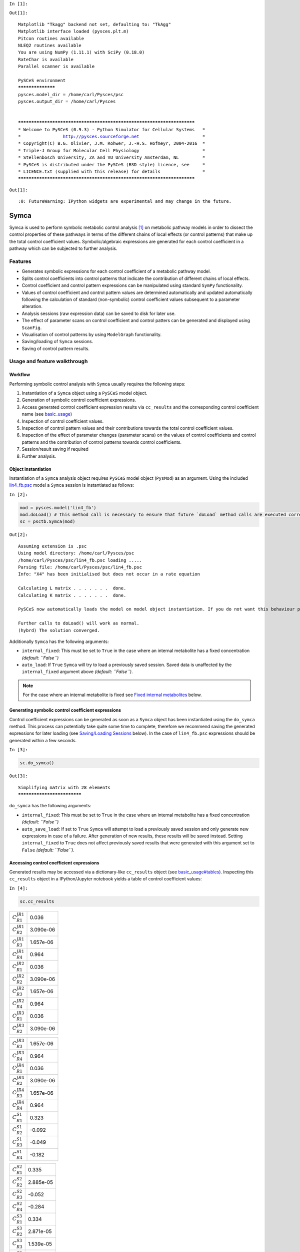 
``In [1]:``

.. code:: python



``Out[1]:``

.. parsed-literal::

    Matplotlib "Tkagg" backend not set, defaulting to: "TkAgg"
    Matplotlib interface loaded (pysces.plt.m)
    Pitcon routines available
    NLEQ2 routines available
    You are using NumPy (1.11.1) with SciPy (0.18.0)
    RateChar is available
    Parallel scanner is available
    
    PySCeS environment
    ******************
    pysces.model_dir = /home/carl/Pysces/psc
    pysces.output_dir = /home/carl/Pysces
    
    
    ***********************************************************************
    * Welcome to PySCeS (0.9.3) - Python Simulator for Cellular Systems   *
    *                http://pysces.sourceforge.net                        *
    * Copyright(C) B.G. Olivier, J.M. Rohwer, J.-H.S. Hofmeyr, 2004-2016  *
    * Triple-J Group for Molecular Cell Physiology                        *
    * Stellenbosch University, ZA and VU University Amsterdam, NL         *
    * PySCeS is distributed under the PySCeS (BSD style) licence, see     *
    * LICENCE.txt (supplied with this release) for details                *
    ***********************************************************************


``Out[1]:``

.. parsed-literal::

    :0: FutureWarning: IPython widgets are experimental and may change in the future.


Symca
=====

Symca is used to perform symbolic metabolic control analysis
`[1] <references.html>`__ on metabolic pathway models in order to
dissect the control properties of these pathways in terms of the
different chains of local effects (or control patterns) that make up the
total control coefficient values. Symbolic/algebraic expressions are
generated for each control coefficient in a pathway which can be
subjected to further analysis.

Features
--------

-  Generates symbolic expressions for each control coefficient of a
   metabolic pathway model.
-  Splits control coefficients into control patterns that indicate the
   contribution of different chains of local effects.
-  Control coefficient and control pattern expressions can be
   manipulated using standard ``SymPy`` functionality.
-  Values of control coefficient and control pattern values are
   determined automatically and updated automatically following the
   calculation of standard (non-symbolic) control coefficient values
   subsequent to a parameter alteration.
-  Analysis sessions (raw expression data) can be saved to disk for
   later use.
-  The effect of parameter scans on control coefficient and control
   patters can be generated and displayed using ``ScanFig``.
-  Visualisation of control patterns by using ``ModelGraph``
   functionality.
-  Saving/loading of ``Symca`` sessions.
-  Saving of control pattern results.

Usage and feature walkthrough
-----------------------------

Workflow
~~~~~~~~

Performing symbolic control analysis with ``Symca`` usually requires the
following steps:

1. Instantiation of a ``Symca`` object using a ``PySCeS`` model object.
2. Generation of symbolic control coefficient expressions.
3. Access generated control coefficient expression results via
   ``cc_results`` and the corresponding control coefficient name (see
   `basic\_usage <basic_usage.html#syntax>`__)
4. Inspection of control coefficient values.
5. Inspection of control pattern values and their contributions towards
   the total control coefficient values.
6. Inspection of the effect of parameter changes (parameter scans) on
   the values of control coefficients and control patterns and the
   contribution of control patterns towards control coefficients.
7. Session/result saving if required
8. Further analysis.

Object instantiation
~~~~~~~~~~~~~~~~~~~~

Instantiation of a ``Symca`` analysis object requires ``PySCeS`` model
object (``PysMod``) as an argument. Using the included
`lin4\_fb.psc <http://pyscestoolbox.readthedocs.io/en/latest/included_files.html>`__
model a ``Symca`` session is instantiated as follows:

``In [2]:``

.. code:: python

    mod = pysces.model('lin4_fb')
    mod.doLoad() # this method call is necessary to ensure that future `doLoad` method calls are executed correctly
    sc = psctb.Symca(mod)


``Out[2]:``

.. parsed-literal::

    Assuming extension is .psc
    Using model directory: /home/carl/Pysces/psc
    /home/carl/Pysces/psc/lin4_fb.psc loading ..... 
    Parsing file: /home/carl/Pysces/psc/lin4_fb.psc
    Info: "X4" has been initialised but does not occur in a rate equation
     
    Calculating L matrix . . . . . . .  done.
    Calculating K matrix . . . . . . .  done.
     
    PySCeS now automatically loads the model on model object instantiation. If you do not want this behaviour pass the autoload=False argument to the constructor, if you really want to reload the model, run doLoad() again.
    
    Further calls to doLoad() will work as normal.
    (hybrd) The solution converged.


Additionally ``Symca`` has the following arguments:

-  ``internal_fixed``: This must be set to ``True`` in the case where an
   internal metabolite has a fixed concentration *(default: ``False``)*
-  ``auto_load``: If ``True`` ``Symca`` will try to load a previously
   saved session. Saved data is unaffected by the ``internal_fixed``
   argument above *(default: ``False``)*.

.. note:: For the case where an internal metabolite is fixed see `Fixed
          internal metabolites <SymCA.html#fixed-internal-metabolites>`__ below.

Generating symbolic control coefficient expressions
~~~~~~~~~~~~~~~~~~~~~~~~~~~~~~~~~~~~~~~~~~~~~~~~~~~

Control coefficient expressions can be generated as soon as a ``Symca``
object has been instantiated using the ``do_symca`` method. This process
can potentially take quite some time to complete, therefore we recommend
saving the generated expressions for later loading (see `Saving/Loading
Sessions <SymCA.html#saving-loading-sessions>`__ below). In the case of
``lin4_fb.psc`` expressions should be generated within a few seconds.

``In [3]:``

.. code:: python

    sc.do_symca()


``Out[3]:``

.. parsed-literal::

    Simplifying matrix with 28 elements
    ****************************


``do_symca`` has the following arguments:

-  ``internal_fixed``: This must be set to ``True`` in the case where an
   internal metabolite has a fixed concentration *(default: ``False``)*
-  ``auto_save_load``: If set to ``True`` ``Symca`` will attempt to load
   a previously saved session and only generate new expressions in case
   of a failure. After generation of new results, these results will be
   saved instead. Setting ``internal_fixed`` to ``True`` does not affect
   previously saved results that were generated with this argument set
   to ``False`` *(default: ``False``)*.

Accessing control coefficient expressions
~~~~~~~~~~~~~~~~~~~~~~~~~~~~~~~~~~~~~~~~~

Generated results may be accessed via a dictionary-like ``cc_results``
object (see `basic\_usage#tables <basic_usage.html#tables>`__).
Inspecting this ``cc_results`` object in a IPython/Jupyter notebook
yields a table of control coefficient values:

``In [4]:``

.. code:: python

    sc.cc_results





.. raw:: html

   <div>

+---------------------------+-------------+
| :math:`C^{JR1}_{R1}`      | 0.036       |
+---------------------------+-------------+
| :math:`C^{JR1}_{R2}`      | 3.090e-06   |
+---------------------------+-------------+
| :math:`C^{JR1}_{R3}`      | 1.657e-06   |
+---------------------------+-------------+
| :math:`C^{JR1}_{R4}`      | 0.964       |
+---------------------------+-------------+
| :math:`C^{JR2}_{R1}`      | 0.036       |
+---------------------------+-------------+
| :math:`C^{JR2}_{R2}`      | 3.090e-06   |
+---------------------------+-------------+
| :math:`C^{JR2}_{R3}`      | 1.657e-06   |
+---------------------------+-------------+
| :math:`C^{JR2}_{R4}`      | 0.964       |
+---------------------------+-------------+
| :math:`C^{JR3}_{R1}`      | 0.036       |
+---------------------------+-------------+
| :math:`C^{JR3}_{R2}`      | 3.090e-06   |
+---------------------------+-------------+

+---------------------------+-------------+
| :math:`C^{JR3}_{R3}`      | 1.657e-06   |
+---------------------------+-------------+
| :math:`C^{JR3}_{R4}`      | 0.964       |
+---------------------------+-------------+
| :math:`C^{JR4}_{R1}`      | 0.036       |
+---------------------------+-------------+
| :math:`C^{JR4}_{R2}`      | 3.090e-06   |
+---------------------------+-------------+
| :math:`C^{JR4}_{R3}`      | 1.657e-06   |
+---------------------------+-------------+
| :math:`C^{JR4}_{R4}`      | 0.964       |
+---------------------------+-------------+
| :math:`C^{S1}_{R1}`       | 0.323       |
+---------------------------+-------------+
| :math:`C^{S1}_{R2}`       | -0.092      |
+---------------------------+-------------+
| :math:`C^{S1}_{R3}`       | -0.049      |
+---------------------------+-------------+
| :math:`C^{S1}_{R4}`       | -0.182      |
+---------------------------+-------------+

+--------------------------+-------------+
| :math:`C^{S2}_{R1}`      | 0.335       |
+--------------------------+-------------+
| :math:`C^{S2}_{R2}`      | 2.885e-05   |
+--------------------------+-------------+
| :math:`C^{S2}_{R3}`      | -0.052      |
+--------------------------+-------------+
| :math:`C^{S2}_{R4}`      | -0.284      |
+--------------------------+-------------+
| :math:`C^{S3}_{R1}`      | 0.334       |
+--------------------------+-------------+
| :math:`C^{S3}_{R2}`      | 2.871e-05   |
+--------------------------+-------------+
| :math:`C^{S3}_{R3}`      | 1.539e-05   |
+--------------------------+-------------+
| :math:`C^{S3}_{R4}`      | -0.334      |
+--------------------------+-------------+
| :math:`\Sigma`           | 631.165     |
+--------------------------+-------------+

.. raw:: html

   </div>



Inspecting an individual control coefficient yields a symbolic
expression together with a value:

``In [5]:``

.. code:: python

    sc.cc_results.ccJR1_R4




.. math::

    C^{JR1}_{R4} = (- \varepsilon^{R1}_{S1} \varepsilon^{R2}_{S2} \varepsilon^{R3}_{S3} - \varepsilon^{R1}_{S3} \varepsilon^{R2}_{S1} \varepsilon^{R3}_{S2})/~\Sigma = 0.964



In the above example, the expression of the control coefficient consists
of two numerator terms and a common denominator shared by all the
control coefficient expression signified by :math:`\Sigma`.

Various properties of this control coefficient can be accessed such as
the: \* Expression (as a ``SymPy`` expression)

``In [6]:``

.. code:: python

    sc.cc_results.ccJR1_R4.expression




``Out[6]:``

.. parsed-literal::

    (-ecR1_S1*ecR2_S2*ecR3_S3 - ecR1_S3*ecR2_S1*ecR3_S2)/(-ecR1_S1*ecR2_S2*ecR3_S3 + ecR1_S1*ecR2_S2*ecR4_S3 - ecR1_S1*ecR3_S2*ecR4_S3 - ecR1_S3*ecR2_S1*ecR3_S2 + ecR2_S1*ecR3_S2*ecR4_S3)



-  Numerator expression (as a ``SymPy`` expression)

``In [7]:``

.. code:: python

    sc.cc_results.ccJR1_R4.numerator




``Out[7]:``

.. parsed-literal::

    -ecR1_S1*ecR2_S2*ecR3_S3 - ecR1_S3*ecR2_S1*ecR3_S2



-  Denominator expression (as a ``SymPy`` expression)

``In [8]:``

.. code:: python

    sc.cc_results.ccJR1_R4.denominator




``Out[8]:``

.. parsed-literal::

    -ecR1_S1*ecR2_S2*ecR3_S3 + ecR1_S1*ecR2_S2*ecR4_S3 - ecR1_S1*ecR3_S2*ecR4_S3 - ecR1_S3*ecR2_S1*ecR3_S2 + ecR2_S1*ecR3_S2*ecR4_S3



-  Value (as a ``float64``)

``In [9]:``

.. code:: python

    sc.cc_results.ccJR1_R4.value




``Out[9]:``

.. parsed-literal::

    0.96407998035447406



Additional, less pertinent, attributes are ``abs_value``,
``latex_expression``, ``latex_expression_full``, ``latex_numerator``,
``latex_name``, ``name`` and ``denominator_object``.

The individual control coefficient numerator terms, otherwise known as
control patterns, may also be accessed as follows:

``In [10]:``

.. code:: python

    sc.cc_results.ccJR1_R4.CP001




.. math::

    CP001 = - \varepsilon^{R1}_{S1} \varepsilon^{R2}_{S2} \varepsilon^{R3}_{S3}/~\Sigma = 0.000



``In [11]:``

.. code:: python

    sc.cc_results.ccJR1_R4.CP002




.. math::

    CP002 = - \varepsilon^{R1}_{S3} \varepsilon^{R2}_{S1} \varepsilon^{R3}_{S2}/~\Sigma = 0.964



Each control pattern is numbered arbitrarily starting from 001 and has
similar properties as the control coefficient object (i.e., their
expression, numerator, value etc. can also be accessed).

Control pattern percentage contribution
^^^^^^^^^^^^^^^^^^^^^^^^^^^^^^^^^^^^^^^

Additionally control patterns have a ``percentage`` field which
indicates the degree to which a particular control pattern contributes
towards the overall control coefficient value:

``In [12]:``

.. code:: python

    sc.cc_results.ccJR1_R4.CP001.percentage




``Out[12]:``

.. parsed-literal::

    0.030873274606631446



``In [13]:``

.. code:: python

    sc.cc_results.ccJR1_R4.CP002.percentage




``Out[13]:``

.. parsed-literal::

    99.969126725393366



Unlike conventional percentages, however, these values are calculated as
percentage contribution towards the sum of the absolute values of all
the control coefficients (rather than as the percentage of the total
control coefficient value). This is done to account for situations where
control pattern values have different signs.

A particularly problematic example of where the above method is
necessary, is a hypothetical control coefficient with a value of zero,
but with two control patterns with equal value but opposite signs. In
this case a conventional percentage calculation would lead to an
undefined (``NaN``) result, whereas our methodology would indicate that
each control pattern is equally (:math:`50\%`) responsible for the
observed control coefficient value.

Dynamic value updating
~~~~~~~~~~~~~~~~~~~~~~

The values of the control coefficients and their control patterns are
automatically updated when new steady-state elasticity coefficients are
calculated for the model. Thus changing a parameter of ``lin4_hill``,
such as the :math:`V_{f}` value of reaction 4, will lead to new control
coefficient and control pattern values:

``In [14]:``

.. code:: python

    mod.doLoad()
    # mod.Vf_4 has a default value of 50
    mod.Vf_4 = 0.1
    # calculating new steady state
    mod.doMca()



    
    Parsing file: /home/carl/Pysces/psc/lin4_fb.psc
    Info: "X4" has been initialised but does not occur in a rate equation
     
    Calculating L matrix . . . . . . .  done.
    Calculating K matrix . . . . . . .  done.
     
    (hybrd) The solution converged.


``In [15]:``

.. code:: python

    # now ccJR1_R4 and its two control patterns should have new values
    sc.cc_results.ccJR1_R4




.. math::

    C^{JR1}_{R4} = (- \varepsilon^{R1}_{S1} \varepsilon^{R2}_{S2} \varepsilon^{R3}_{S3} - \varepsilon^{R1}_{S3} \varepsilon^{R2}_{S1} \varepsilon^{R3}_{S2})/~\Sigma = 1.000



``In [16]:``

.. code:: python

    # original value was 0.000
    sc.cc_results.ccJR1_R4.CP001




.. math::

    CP001 = - \varepsilon^{R1}_{S1} \varepsilon^{R2}_{S2} \varepsilon^{R3}_{S3}/~\Sigma = 1.000



``In [17]:``

.. code:: python

    # original value was 0.964
    sc.cc_results.ccJR1_R4.CP002




.. math::

    CP002 = - \varepsilon^{R1}_{S3} \varepsilon^{R2}_{S1} \varepsilon^{R3}_{S2}/~\Sigma = 0.000



``In [18]:``

.. code:: python

    # resetting to default Vf_4 value and recalculating
    mod.doLoad()
    mod.doMca()



    
    Parsing file: /home/carl/Pysces/psc/lin4_fb.psc
    Info: "X4" has been initialised but does not occur in a rate equation
     
    Calculating L matrix . . . . . . .  done.
    Calculating K matrix . . . . . . .  done.
     
    (hybrd) The solution converged.


Control pattern graphs
~~~~~~~~~~~~~~~~~~~~~~

As described under `Basic
Usage <basic_usage.html##graphic-representation-of-metabolic-networks>`__,
``Symca`` has the functionality to display the chains of local effects
represented by control patterns on a scheme of a metabolic model. This
functionality can be accessed via the ``highlight_patterns`` method:

``In [19]:``

.. code:: python

    sc.cc_results.ccJR1_R4.highlight_patterns(height = 350)

``In [20]:``

.. code:: python




.. image:: Symca_files/Symca_37_0.png


``highlight_patterns`` has the following optional arguments:

-  ``width``: Sets the width of the graph (*default*: 900).
-  ``height``:Sets the height of the graph (*default*: 500).
-  ``show_dummy_sinks``: If ``True`` reactants with the "dummy" or
   "sink" will not be displayed (*default*: ``False``).
-  ``show_external_modifier_links``: If ``True`` edges representing the
   interaction of external effectors with reactions will be shown
   (*default*: ``False``).

Clicking either of the two buttons representing the control patterns
highlights these patterns according according to their percentage
contribution (as discussed
`above <SymCA.html#control-pattern-percentage-contribution>`__) towards
the total control coefficient.

``In [21]:``

.. code:: python

    # clicking on CP002 shows that this control pattern representing 
    # the chain of effects passing through the feedback loop
    # is totally responsible for the observed control coefficient value.
    sc.cc_results.ccJR1_R4.highlight_patterns(height = 350)

``In [22]:``

.. code:: python




.. image:: Symca_files/Symca_40_0.png


``In [23]:``

.. code:: python

    # clicking on CP001 shows that this control pattern representing 
    # the chain of effects of the main pathway does not contribute
    # at all to the control coefficient value.
    sc.cc_results.ccJR1_R4.highlight_patterns(height = 350)

``In [24]:``

.. code:: python




.. image:: Symca_files/Symca_42_0.png


Parameter scans
~~~~~~~~~~~~~~~

Parameter scans can be performed in order to determine the effect of a
parameter change on either the control coefficient and control pattern
values or of the effect of a parameter change on the contribution of the
control patterns towards the control coefficient (as discussed
`above <SymCA.html#control-pattern-percentage-contribution>`__). The
procedure for both the "value" and "percentage" scans are very much the
same and rely on the same principles as described under
`basic\_usage#plotting-and-displaying-results <basic_usage.html#plotting-and-displaying-results>`__
and `RateChar#plotting-results <RateChar.html#plotting-results>`__.

To perform a parameter scan the ``do_par_scan`` method is called. This
method has the following arguments:

-  ``parameter``: A String representing the parameter which should be
   varied.
-  ``scan_range``: Any iterable representing the range of values over
   which to vary the parameter (typically a NumPy ``ndarray`` generated
   by ``numpy.linspace`` or ``numpy.logspace``).
-  ``scan_type``: Either ``"percentage"`` or ``"value"`` as described
   above (*default*: ``"percentage"``).
-  ``init_return``: If ``True`` the parameter value will be reset to its
   initial value after performing the parameter scan (*default*:
   ``True``).
-  ``par_scan``: If ``True``, the parameter scan will be performed by
   multiple parallel processes rather than a single process, thus
   speeding performance (*default*: ``False``).
-  ``par_engine``: Specifies the engine to be used for the parallel
   scanning processes. Can either be ``"multiproc"`` or ``"ipcluster"``.
   A discussion of the differences between these methods are beyond the
   scope of this document, see
   `here <http://www.davekuhlman.org/python_multiprocessing_01.html>`__
   for a brief overview of Multiprocessing in Python. (*default*:
   ``"multiproc"``).
-  ``force_legacy``: If ``True`` ``do_par_scan`` will use a older and
   slower algorithm for performing the parameter scan. This is mostly
   used for debugging purposes. (*default*: ``False``)

Below we will perform a percentage scan of :math:`V_{f^4}` for 200
points between 0.01 and 1000 in log space:

``In [25]:``

.. code:: python

    percentage_scan_data = sc.cc_results.ccJR1_R4.do_par_scan(parameter='Vf_4',
                                                              scan_range=numpy.logspace(-1,3,200),
                                                              scan_type='percentage')


``Out[25]:``

.. parsed-literal::

    MaxMode 1
    0 min 0 sec
    SCANNER: Tsteps 200
    
    SCANNER: 200 states analysed
    
    (hybrd) The solution converged.


As previously described, these data can be displayed using ``ScanFig``
by calling the ``plot`` method of ``percentage_scan_data``. Furthermore,
lines can be enabled/disabled using the ``toggle_category`` method of
``ScanFig`` or by clicking on the appropriate buttons:

``In [26]:``

.. code:: python

    percentage_scan_plot = percentage_scan_data.plot()
    
    # set the x-axis to a log scale
    percentage_scan_plot.ax.semilogx()
    
    # enable all the lines
    percentage_scan_plot.toggle_category('Control Patterns', True)
    percentage_scan_plot.toggle_category('CP001', True)
    percentage_scan_plot.toggle_category('CP002', True)
    
    # display the plot
    percentage_scan_plot.interact()





``In [27]:``

.. code:: python




.. image:: Symca_files/Symca_47_0.png


A ``value`` plot can similarly be generated and displayed. In this case,
however, an additional line indicating :math:`C^{J}_{4}` will also be
present:

``In [28]:``

.. code:: python

    value_scan_data = sc.cc_results.ccJR1_R4.do_par_scan(parameter='Vf_4',
                                                         scan_range=numpy.logspace(-1,3,200),
                                                         scan_type='value')
    
    value_scan_plot = value_scan_data.plot()
    
    # set the x-axis to a log scale
    value_scan_plot.ax.semilogx()
    
    # enable all the lines
    value_scan_plot.toggle_category('Control Coefficients', True)
    value_scan_plot.toggle_category('ccJR1_R4', True)
    
    value_scan_plot.toggle_category('Control Patterns', True)
    value_scan_plot.toggle_category('CP001', True)
    value_scan_plot.toggle_category('CP002', True)
    
    # display the plot
    value_scan_plot.interact()





``In [29]:``

.. code:: python




.. image:: Symca_files/Symca_50_0.png


Fixed internal metabolites
~~~~~~~~~~~~~~~~~~~~~~~~~~

In the case where the concentration of an internal intermediate is fixed
(such as in the case of a GSDA) the ``internal_fixed`` argument must be
set to ``True`` in either the ``do_symca`` method, or when instantiating
the ``Symca`` object. This will typically result in the creation of a
``cc_results_N`` object for each separate reaction block, where ``N`` is
a number starting at 0. Results can then be accessed via these objects
as with normal free internal intermediate models.

Thus for a variant of the ``lin4_fb`` model where the
intermediate\ ``S3`` is fixed at its steady-state value the procedure is
as follows:

``In [30]:``

.. code:: python

    # Create a variant of mod with 'C' fixed at its steady-state value
    mod_fixed_S3 = psctb.modeltools.fix_metabolite_ss(mod, 'S3')
    
    # Instantiate Symca object the 'internal_fixed' argument set to 'True'
    sc_fixed_S3 = psctb.Symca(mod_fixed_S3,internal_fixed=True)
    
    # Run the 'do_symca' method (internal_fixed can also be set to 'True' here)
    sc_fixed_S3.do_symca() 


``Out[30]:``

.. parsed-literal::

    (hybrd) The solution converged.
    
    I hope we have a filebuffer
    Seems like it
    
    Reaction stoichiometry and rate equations
    
    Species initial values
    
    Parameters
    Assuming extension is .psc
    Using model directory: /home/carl/Pysces/psc
    Using file: lin4_fb_S3.psc
    /home/carl/Pysces/psc/orca/lin4_fb_S3.psc loading ..... 
    Parsing file: /home/carl/Pysces/psc/orca/lin4_fb_S3.psc
    Info: "X4" has been initialised but does not occur in a rate equation
     
    Calculating L matrix . . . . . . .  done.
    Calculating K matrix . . . . . . .  done.
     
    (hybrd) The solution converged.
    Simplifying matrix with 24 elements
    ************************


The normal ``sc_fixed_S3.cc_results`` object is still generated, but
will be invalid for the fixed model. Each additional ``cc_results_N``
contains control coefficient expressions that have the same common
denominator and corresponds to a specific reaction block. These
``cc_results_N`` objects are numbered arbitrarily, but consistantly
accross different sessions. Each results object accessed and utilised in
the same way as the normal ``cc_results`` object.

For the ``mod_fixed_c`` model two additional results objects
(``cc_results_0`` and ``cc_results_1``) are generated:

-  ``cc_results_1`` contains the control coefficients describing the
   sensitivity of flux and concentrations within the supply block of
   ``S3`` towards reactions within the supply block.

``In [31]:``

.. code:: python

    sc_fixed_S3.cc_results_1





.. raw:: html

   <div>

+---------------------------+-------------+
| :math:`C^{JR1}_{R1}`      | 1.000       |
+---------------------------+-------------+
| :math:`C^{JR1}_{R2}`      | 8.603e-05   |
+---------------------------+-------------+
| :math:`C^{JR1}_{R3}`      | 4.612e-05   |
+---------------------------+-------------+
| :math:`C^{JR2}_{R1}`      | 1.000       |
+---------------------------+-------------+
| :math:`C^{JR2}_{R2}`      | 8.603e-05   |
+---------------------------+-------------+
| :math:`C^{JR2}_{R3}`      | 4.612e-05   |
+---------------------------+-------------+
| :math:`C^{JR3}_{R1}`      | 1.000       |
+---------------------------+-------------+
| :math:`C^{JR3}_{R2}`      | 8.603e-05   |
+---------------------------+-------------+
| :math:`C^{JR3}_{R3}`      | 4.612e-05   |
+---------------------------+-------------+
| :math:`C^{S1}_{R1}`       | 0.141       |
+---------------------------+-------------+

+--------------------------+-------------+
| :math:`C^{S1}_{R2}`      | -0.092      |
+--------------------------+-------------+
| :math:`C^{S1}_{R3}`      | -0.049      |
+--------------------------+-------------+
| :math:`C^{S2}_{R1}`      | 0.052       |
+--------------------------+-------------+
| :math:`C^{S2}_{R2}`      | 4.446e-06   |
+--------------------------+-------------+
| :math:`C^{S2}_{R3}`      | -0.052      |
+--------------------------+-------------+
| :math:`\Sigma`           | 210.608     |
+--------------------------+-------------+

.. raw:: html

   </div>



-  ``cc_results_0`` contains the control coefficients describing the
   sensitivity of flux and concentrations of either reaction block
   towards reactions in the other reaction block (i.e., all control
   coefficients here should be zero). Due to the fact that the ``S3``
   demand block consists of a single reaction, this object also contains
   the control coefficient of ``R4`` on ``J_R4``, which is equal to one.
   This results object is useful confirming that the results were
   generated as expected.

``In [32]:``

.. code:: python

    sc_fixed_S3.cc_results_0





.. raw:: html

   <div>

+---------------------------+---------+
| :math:`C^{JR1}_{R4}`      | 0.000   |
+---------------------------+---------+
| :math:`C^{JR2}_{R4}`      | 0.000   |
+---------------------------+---------+
| :math:`C^{JR3}_{R4}`      | 0.000   |
+---------------------------+---------+
| :math:`C^{JR4}_{R1}`      | 0.000   |
+---------------------------+---------+
| :math:`C^{JR4}_{R2}`      | 0.000   |
+---------------------------+---------+
| :math:`C^{JR4}_{R3}`      | 0.000   |
+---------------------------+---------+
| :math:`C^{JR4}_{R4}`      | 1.000   |
+---------------------------+---------+
| :math:`C^{S1}_{R4}`       | 0.000   |
+---------------------------+---------+
| :math:`C^{S2}_{R4}`       | 0.000   |
+---------------------------+---------+
| :math:`\Sigma`            | 1.000   |
+---------------------------+---------+

.. raw:: html

   </div>



If the demand block of ``S3`` in this pathway consisted of multiple
reactions, rather than a single reaction, there would have been an
additional ``cc_results_N`` object containing the control coefficients
of that reaction block.

Saving results
~~~~~~~~~~~~~~

In addition to being able to save parameter scan results (as previously
described), a summary of the control coefficient and control pattern
results can be saved using the ``save_results`` method. This saves a
``csv`` file (by default) to disk to any specified location. If no
location is specified, a file named ``cc_summary_N`` is saved to the
``~/Pysces/$modelname/symca/`` directory, where ``N`` is a number
starting at 0:

``In [33]:``

.. code:: python

    sc.save_results()

``save_results`` has the following optional arguments:

-  ``file_name``: Specifies a path to save the results to. If ``None``,
   the path defaults as described above.
-  ``separator``: The separator between fields (*default*: ``","``)

The contents of the saved data file is as follows:

``In [34]:``

.. code:: python

    # the following code requires `pandas` to run
    import pandas as pd
    # load csv file at default path
    saved_results = pd.read_csv(path.expanduser('~/Pysces/lin4_fb/symca/cc_summary_0.csv'))
    # show first 20 lines
    saved_results.head(n=20) 





.. raw:: html

   <div>

.. raw:: html

   </div>
    <table border="1" class="dataframe">
      <thead>
        <tr style="text-align: right;">
          <th></th>
          <th># name</th>
          <th>value</th>
          <th>latex_name</th>
          <th>latex_expression</th>
        </tr>
      </thead>
      <tbody>
        <tr>
          <th>0</th>
          <td># results from cc_results</td>
          <td>0.000000</td>
          <td>NaN</td>
          <td>NaN</td>
        </tr>
        <tr>
          <th>1</th>
          <td>ccJR1_R1</td>
          <td>0.035915</td>
          <td>C^{JR1}_{R1}</td>
          <td>(\varepsilon^{R2}_{S1} \varepsilon^{R3}_{S2} \...</td>
        </tr>
        <tr>
          <th>2</th>
          <td>CP001</td>
          <td>0.035915</td>
          <td>CP001</td>
          <td>\varepsilon^{R2}_{S1} \varepsilon^{R3}_{S2} \v...</td>
        </tr>
        <tr>
          <th>3</th>
          <td>ccJR1_R2</td>
          <td>0.000003</td>
          <td>C^{JR1}_{R2}</td>
          <td>(- \varepsilon^{R1}_{S1} \varepsilon^{R3}_{S2}...</td>
        </tr>
        <tr>
          <th>4</th>
          <td>CP001</td>
          <td>0.000003</td>
          <td>CP001</td>
          <td>- \varepsilon^{R1}_{S1} \varepsilon^{R3}_{S2} ...</td>
        </tr>
        <tr>
          <th>5</th>
          <td>ccJR1_R3</td>
          <td>0.000002</td>
          <td>C^{JR1}_{R3}</td>
          <td>(\varepsilon^{R1}_{S1} \varepsilon^{R2}_{S2} \...</td>
        </tr>
        <tr>
          <th>6</th>
          <td>CP001</td>
          <td>0.000002</td>
          <td>CP001</td>
          <td>\varepsilon^{R1}_{S1} \varepsilon^{R2}_{S2} \v...</td>
        </tr>
        <tr>
          <th>7</th>
          <td>ccJR1_R4</td>
          <td>0.964080</td>
          <td>C^{JR1}_{R4}</td>
          <td>(- \varepsilon^{R1}_{S1} \varepsilon^{R2}_{S2}...</td>
        </tr>
        <tr>
          <th>8</th>
          <td>CP002</td>
          <td>0.963782</td>
          <td>CP002</td>
          <td>- \varepsilon^{R1}_{S3} \varepsilon^{R2}_{S1} ...</td>
        </tr>
        <tr>
          <th>9</th>
          <td>CP001</td>
          <td>0.000298</td>
          <td>CP001</td>
          <td>- \varepsilon^{R1}_{S1} \varepsilon^{R2}_{S2} ...</td>
        </tr>
        <tr>
          <th>10</th>
          <td>ccJR2_R1</td>
          <td>0.035915</td>
          <td>C^{JR2}_{R1}</td>
          <td>(\varepsilon^{R2}_{S1} \varepsilon^{R3}_{S2} \...</td>
        </tr>
        <tr>
          <th>11</th>
          <td>CP001</td>
          <td>0.035915</td>
          <td>CP001</td>
          <td>\varepsilon^{R2}_{S1} \varepsilon^{R3}_{S2} \v...</td>
        </tr>
        <tr>
          <th>12</th>
          <td>ccJR2_R2</td>
          <td>0.000003</td>
          <td>C^{JR2}_{R2}</td>
          <td>(- \varepsilon^{R1}_{S1} \varepsilon^{R3}_{S2}...</td>
        </tr>
        <tr>
          <th>13</th>
          <td>CP001</td>
          <td>0.000003</td>
          <td>CP001</td>
          <td>- \varepsilon^{R1}_{S1} \varepsilon^{R3}_{S2} ...</td>
        </tr>
        <tr>
          <th>14</th>
          <td>ccJR2_R3</td>
          <td>0.000002</td>
          <td>C^{JR2}_{R3}</td>
          <td>(\varepsilon^{R1}_{S1} \varepsilon^{R2}_{S2} \...</td>
        </tr>
        <tr>
          <th>15</th>
          <td>CP001</td>
          <td>0.000002</td>
          <td>CP001</td>
          <td>\varepsilon^{R1}_{S1} \varepsilon^{R2}_{S2} \v...</td>
        </tr>
        <tr>
          <th>16</th>
          <td>ccJR2_R4</td>
          <td>0.964080</td>
          <td>C^{JR2}_{R4}</td>
          <td>(- \varepsilon^{R1}_{S1} \varepsilon^{R2}_{S2}...</td>
        </tr>
        <tr>
          <th>17</th>
          <td>CP002</td>
          <td>0.963782</td>
          <td>CP002</td>
          <td>- \varepsilon^{R1}_{S3} \varepsilon^{R2}_{S1} ...</td>
        </tr>
        <tr>
          <th>18</th>
          <td>CP001</td>
          <td>0.000298</td>
          <td>CP001</td>
          <td>- \varepsilon^{R1}_{S1} \varepsilon^{R2}_{S2} ...</td>
        </tr>
        <tr>
          <th>19</th>
          <td>ccJR3_R1</td>
          <td>0.035915</td>
          <td>C^{JR3}_{R1}</td>
          <td>(\varepsilon^{R2}_{S1} \varepsilon^{R3}_{S2} \...</td>
        </tr>
      </tbody>
    </table>
    </div>



Saving/loading sessions
~~~~~~~~~~~~~~~~~~~~~~~

Saving and loading ``Symca`` sessions is very simple and works similar
to ``RateChar``. Saving a session takes place with the ``save_session``
method, whereas the ``load_session`` method loads the saved expressions.
As with the ``save_results`` method and most other saving and loading
functionality, if no ``file_name`` argument is provided, files will be
saved to the default directory (see also
`basic\_usage.html#saving-and-default-directories <basic_usage.html#saving-and-default-directories>`__).
As previously described, expressions can also automatically be
loaded/saved by ``do_symca`` by using the ``auto_save_load`` argument
which saves and loads using the default path. Models with internal fixed
metabolites are handled automatically.

``In [35]:``

.. code:: python

    # saving session
    sc.save_session()
    
    # create new Symca object and load saved results
    new_sc = psctb.Symca(mod)
    new_sc.load_session()
    
    # display saved results
    new_sc.cc_results


``Out[35]:``

.. parsed-literal::

    (hybrd) The solution converged.





.. raw:: html

   <div>

+---------------------------+-------------+
| :math:`C^{JR1}_{R1}`      | 0.036       |
+---------------------------+-------------+
| :math:`C^{JR1}_{R2}`      | 3.090e-06   |
+---------------------------+-------------+
| :math:`C^{JR1}_{R3}`      | 1.657e-06   |
+---------------------------+-------------+
| :math:`C^{JR1}_{R4}`      | 0.964       |
+---------------------------+-------------+
| :math:`C^{JR2}_{R1}`      | 0.036       |
+---------------------------+-------------+
| :math:`C^{JR2}_{R2}`      | 3.090e-06   |
+---------------------------+-------------+
| :math:`C^{JR2}_{R3}`      | 1.657e-06   |
+---------------------------+-------------+
| :math:`C^{JR2}_{R4}`      | 0.964       |
+---------------------------+-------------+
| :math:`C^{JR3}_{R1}`      | 0.036       |
+---------------------------+-------------+
| :math:`C^{JR3}_{R2}`      | 3.090e-06   |
+---------------------------+-------------+

+---------------------------+-------------+
| :math:`C^{JR3}_{R3}`      | 1.657e-06   |
+---------------------------+-------------+
| :math:`C^{JR3}_{R4}`      | 0.964       |
+---------------------------+-------------+
| :math:`C^{JR4}_{R1}`      | 0.036       |
+---------------------------+-------------+
| :math:`C^{JR4}_{R2}`      | 3.090e-06   |
+---------------------------+-------------+
| :math:`C^{JR4}_{R3}`      | 1.657e-06   |
+---------------------------+-------------+
| :math:`C^{JR4}_{R4}`      | 0.964       |
+---------------------------+-------------+
| :math:`C^{S1}_{R1}`       | 0.323       |
+---------------------------+-------------+
| :math:`C^{S1}_{R2}`       | -0.092      |
+---------------------------+-------------+
| :math:`C^{S1}_{R3}`       | -0.049      |
+---------------------------+-------------+
| :math:`C^{S1}_{R4}`       | -0.182      |
+---------------------------+-------------+

+--------------------------+-------------+
| :math:`C^{S2}_{R1}`      | 0.335       |
+--------------------------+-------------+
| :math:`C^{S2}_{R2}`      | 2.885e-05   |
+--------------------------+-------------+
| :math:`C^{S2}_{R3}`      | -0.052      |
+--------------------------+-------------+
| :math:`C^{S2}_{R4}`      | -0.284      |
+--------------------------+-------------+
| :math:`C^{S3}_{R1}`      | 0.334       |
+--------------------------+-------------+
| :math:`C^{S3}_{R2}`      | 2.871e-05   |
+--------------------------+-------------+
| :math:`C^{S3}_{R3}`      | 1.539e-05   |
+--------------------------+-------------+
| :math:`C^{S3}_{R4}`      | -0.334      |
+--------------------------+-------------+
| :math:`\Sigma`           | 631.165     |
+--------------------------+-------------+

.. raw:: html

   </div>



